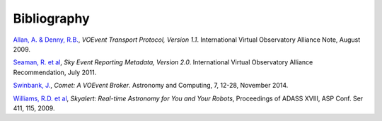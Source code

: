 ============
Bibliography
============

.. _allan-2009:

`Allan, A. & Denny, R.B.`_, *VOEvent Transport Protocol, Version 1.1*. International
Virtual Observatory Alliance Note, August 2009.

.. _seaman-2011:

`Seaman, R. et al`_, *Sky Event Reporting Metadata, Version 2.0*. International
Virtual Observatory Alliance Recommendation, July 2011.

.. _swinbank-2014:

`Swinbank, J.`_, *Comet: A VOEvent Broker*. Astronomy and Computing, 7, 12-28,
November 2014.

.. _williams-2009:

`Williams, R.D. et al`_, *Skyalert: Real-time Astronomy for You and Your
Robots*, Proceedings of ADASS XVIII, ASP Conf. Ser 411, 115, 2009.

.. _Allan, A. & Denny, R.B.: http://www.ivoa.net/documents/Notes/VOEventTransport/20090805/NOTE-VOEventTransport-1.1-20090805.pdf
.. _Seaman, R. et al: http://www.ivoa.net/documents/VOEvent/20110711/REC-VOEvent-2.0.pdf
.. _Swinbank, J.: http://adsabs.harvard.edu/abs/2014A%26C.....7...12S
.. _Williams, R.D. et al: http://adsabs.harvard.edu/abs/2009ASPC..411..115W
